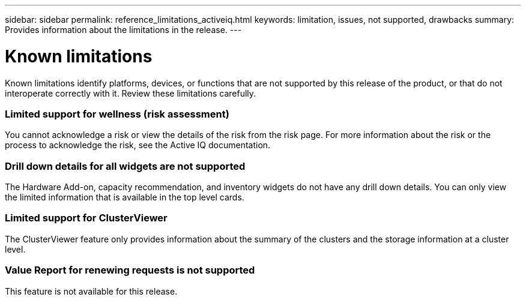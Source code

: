 ---
sidebar: sidebar
permalink: reference_limitations_activeiq.html
keywords: limitation, issues, not supported, drawbacks
summary: Provides information about the limitations in the release.
---

= Known limitations
:toc: macro
:toclevels: 1
:hardbreaks:
:nofooter:
:icons: font
:linkattrs:
:imagesdir: ./media/

[.lead]
Known limitations identify platforms, devices, or functions that are not supported by this release of the product, or that do not interoperate correctly with it. Review these limitations carefully.

=== Limited support for wellness (risk assessment)
You cannot acknowledge a risk or view the details of the risk from the risk page. For more information about the risk or the process to acknowledge the risk, see the Active IQ documentation.

=== Drill down details for all widgets are not supported
The Hardware Add-on, capacity recommendation, and inventory widgets do not have any drill down details. You can only view the limited information that is available in the top level cards.

=== Limited support for ClusterViewer
The ClusterViewer feature only provides information about the summary of the clusters and the storage information at a cluster level.

=== Value Report for renewing requests is not supported
This feature is not available for this release.
